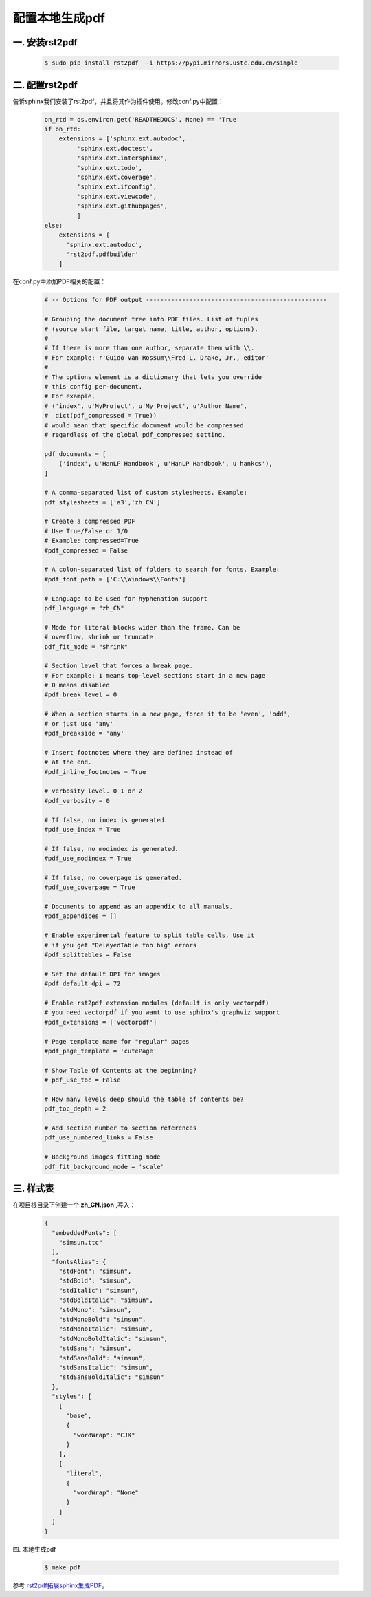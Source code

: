 配置本地生成pdf
===================


一. 安装rst2pdf
-----------------

    .. code-block:: sh
       
        $ sudo pip install rst2pdf  -i https://pypi.mirrors.ustc.edu.cn/simple

二. 配置rst2pdf
------------------

告诉sphinx我们安装了rst2pdf，并且将其作为插件使用。修改conf.py中配置：

    .. code-block:: python

        on_rtd = os.environ.get('READTHEDOCS', None) == 'True'
        if on_rtd:
            extensions = ['sphinx.ext.autodoc',
                 'sphinx.ext.doctest',
                 'sphinx.ext.intersphinx',
                 'sphinx.ext.todo',
                 'sphinx.ext.coverage',
                 'sphinx.ext.ifconfig',
                 'sphinx.ext.viewcode',
                 'sphinx.ext.githubpages',
                 ]
        else:
            extensions = [ 
              'sphinx.ext.autodoc',
              'rst2pdf.pdfbuilder'
            ]  


在conf.py中添加PDF相关的配置：

    .. code-block:: python


        # -- Options for PDF output --------------------------------------------------
         
        # Grouping the document tree into PDF files. List of tuples
        # (source start file, target name, title, author, options).
        #
        # If there is more than one author, separate them with \\.
        # For example: r'Guido van Rossum\\Fred L. Drake, Jr., editor'
        #
        # The options element is a dictionary that lets you override
        # this config per-document.
        # For example,
        # ('index', u'MyProject', u'My Project', u'Author Name',
        #  dict(pdf_compressed = True))
        # would mean that specific document would be compressed
        # regardless of the global pdf_compressed setting.
         
        pdf_documents = [
            ('index', u'HanLP Handbook', u'HanLP Handbook', u'hankcs'),
        ]
         
        # A comma-separated list of custom stylesheets. Example:
        pdf_stylesheets = ['a3','zh_CN']
         
        # Create a compressed PDF
        # Use True/False or 1/0
        # Example: compressed=True
        #pdf_compressed = False
         
        # A colon-separated list of folders to search for fonts. Example:
        #pdf_font_path = ['C:\\Windows\\Fonts']
         
        # Language to be used for hyphenation support
        pdf_language = "zh_CN"
         
        # Mode for literal blocks wider than the frame. Can be
        # overflow, shrink or truncate
        pdf_fit_mode = "shrink"
         
        # Section level that forces a break page.
        # For example: 1 means top-level sections start in a new page
        # 0 means disabled
        #pdf_break_level = 0
         
        # When a section starts in a new page, force it to be 'even', 'odd',
        # or just use 'any'
        #pdf_breakside = 'any'
         
        # Insert footnotes where they are defined instead of
        # at the end.
        #pdf_inline_footnotes = True
         
        # verbosity level. 0 1 or 2
        #pdf_verbosity = 0
         
        # If false, no index is generated.
        #pdf_use_index = True
         
        # If false, no modindex is generated.
        #pdf_use_modindex = True
         
        # If false, no coverpage is generated.
        #pdf_use_coverpage = True
         
        # Documents to append as an appendix to all manuals.
        #pdf_appendices = []
         
        # Enable experimental feature to split table cells. Use it
        # if you get "DelayedTable too big" errors
        #pdf_splittables = False
         
        # Set the default DPI for images
        #pdf_default_dpi = 72
         
        # Enable rst2pdf extension modules (default is only vectorpdf)
        # you need vectorpdf if you want to use sphinx's graphviz support
        #pdf_extensions = ['vectorpdf']
         
        # Page template name for "regular" pages
        #pdf_page_template = 'cutePage'
         
        # Show Table Of Contents at the beginning?
        # pdf_use_toc = False
         
        # How many levels deep should the table of contents be?
        pdf_toc_depth = 2
         
        # Add section number to section references
        pdf_use_numbered_links = False
         
        # Background images fitting mode
        pdf_fit_background_mode = 'scale'


三. 样式表
-------------

在项目根目录下创建一个 **zh_CN.json** ,写入：

    .. code-block:: python

        {
          "embeddedFonts": [
            "simsun.ttc"
          ],
          "fontsAlias": {
            "stdFont": "simsun",
            "stdBold": "simsun",
            "stdItalic": "simsun",
            "stdBoldItalic": "simsun",
            "stdMono": "simsun",
            "stdMonoBold": "simsun",
            "stdMonoItalic": "simsun",
            "stdMonoBoldItalic": "simsun",
            "stdSans": "simsun",
            "stdSansBold": "simsun",
            "stdSansItalic": "simsun",
            "stdSansBoldItalic": "simsun"
          },
          "styles": [
            [
              "base",
              {
                "wordWrap": "CJK"
              }
            ],
            [
              "literal",
              {
                "wordWrap": "None"
              }
            ]
          ]
        }


四. 本地生成pdf

    .. code-block:: sh
        
       $ make pdf 


参考 `rst2pdf拓展sphinx生成PDF <http://www.hankcs.com/program/python/the-use-of-rst2pdf-to-expand-sphinx-to-generate-pdf.html>`_。   


